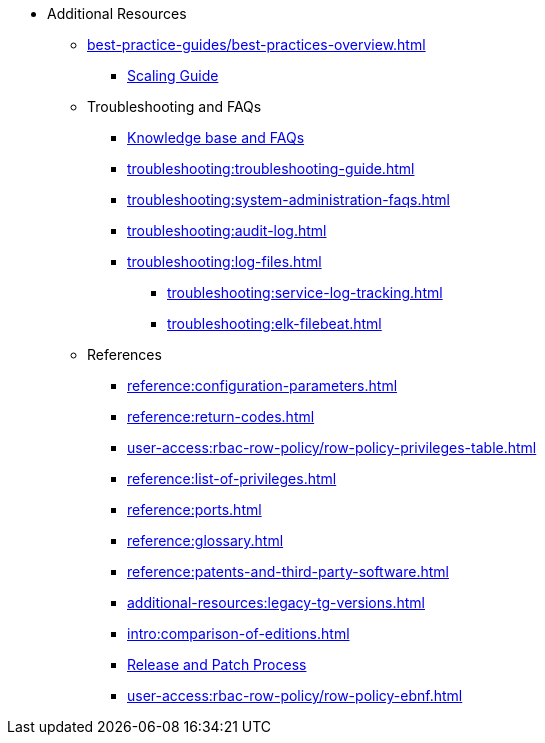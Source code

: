 * Additional Resources
** xref:best-practice-guides/best-practices-overview.adoc[]
*** xref:best-practice-guides/best-prac-scaling-clusters.adoc[Scaling Guide]
** Troubleshooting and FAQs
*** link:https://kb.tigergraph.com/[Knowledge base and FAQs]
*** xref:troubleshooting:troubleshooting-guide.adoc[]
*** xref:troubleshooting:system-administration-faqs.adoc[]
*** xref:troubleshooting:audit-log.adoc[]
*** xref:troubleshooting:log-files.adoc[]
**** xref:troubleshooting:service-log-tracking.adoc[]
**** xref:troubleshooting:elk-filebeat.adoc[]
** References
*** xref:reference:configuration-parameters.adoc[]
*** xref:reference:return-codes.adoc[]
*** xref:user-access:rbac-row-policy/row-policy-privileges-table.adoc[]
*** xref:reference:list-of-privileges.adoc[]
*** xref:reference:ports.adoc[]
*** xref:reference:glossary.adoc[]
*** xref:reference:patents-and-third-party-software.adoc[]
*** xref:additional-resources:legacy-tg-versions.adoc[]
*** xref:intro:comparison-of-editions.adoc[]
*** xref:intro:release-process.adoc[Release and Patch Process]
*** xref:user-access:rbac-row-policy/row-policy-ebnf.adoc[]

